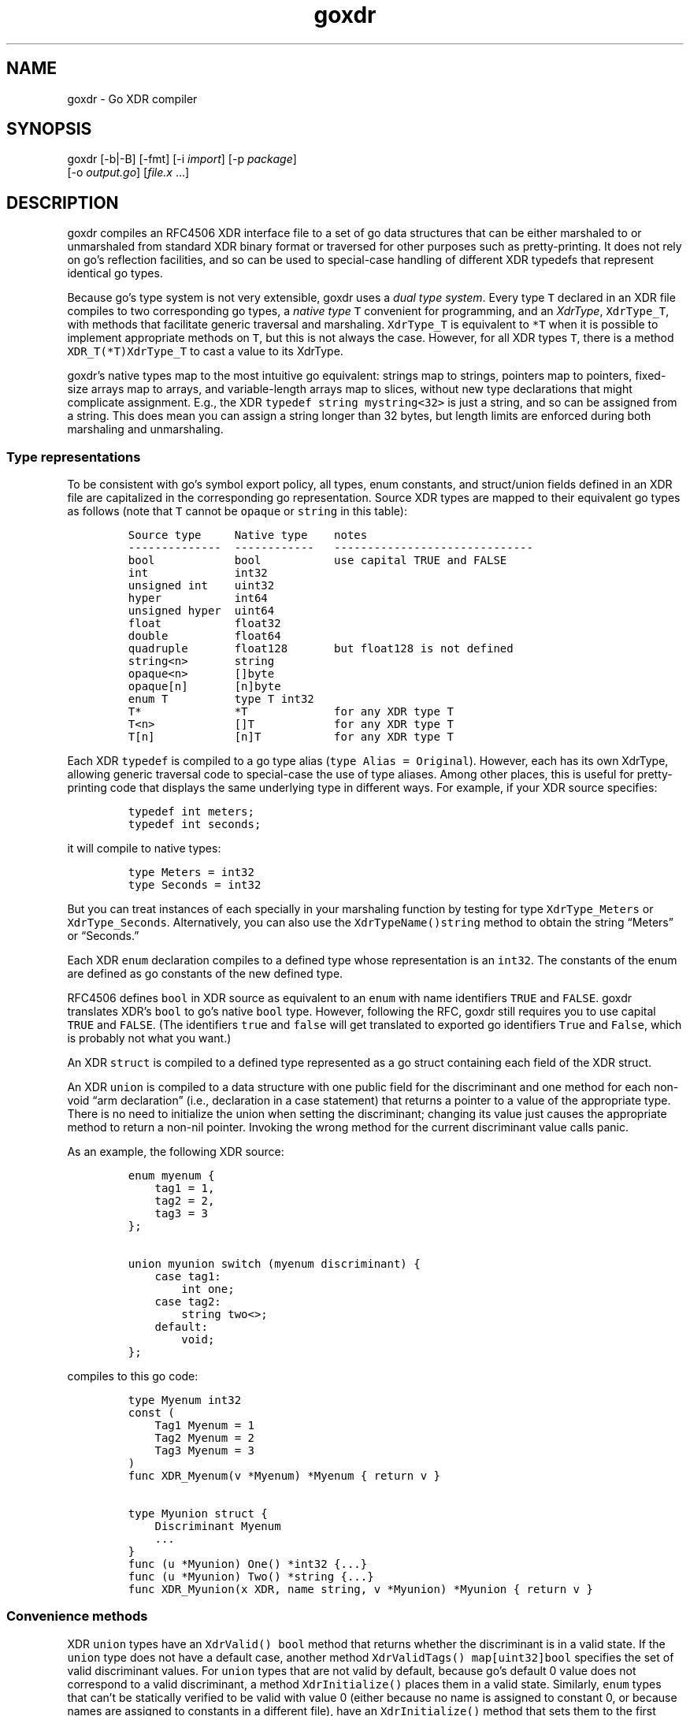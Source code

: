 .\" Automatically generated by Pandoc 2.14.0.2
.\"
.TH "goxdr" "1" "" "" ""
.hy
.SH NAME
.PP
goxdr - Go XDR compiler
.SH SYNOPSIS
.PP
goxdr [-b|-B] [-fmt] [-i \f[I]import\f[R]] [-p \f[I]package\f[R]]
.PD 0
.P
.PD
\ \ \ \ \ \ [-o \f[I]output.go\f[R]] [\f[I]file.x\f[R] \&...]
.SH DESCRIPTION
.PP
goxdr compiles an RFC4506 XDR interface file to a set of go data
structures that can be either marshaled to or unmarshaled from standard
XDR binary format or traversed for other purposes such as
pretty-printing.
It does not rely on go\[cq]s reflection facilities, and so can be used
to special-case handling of different XDR typedefs that represent
identical go types.
.PP
Because go\[cq]s type system is not very extensible, goxdr uses a
\f[I]dual type system\f[R].
Every type \f[C]T\f[R] declared in an XDR file compiles to two
corresponding go types, a \f[I]native type\f[R] \f[C]T\f[R] convenient
for programming, and an \f[I]XdrType\f[R], \f[C]XdrType_T\f[R], with
methods that facilitate generic traversal and marshaling.
\f[C]XdrType_T\f[R] is equivalent to \f[C]*T\f[R] when it is possible to
implement appropriate methods on \f[C]T\f[R], but this is not always the
case.
However, for all XDR types \f[C]T\f[R], there is a method
\f[C]XDR_T(*T)XdrType_T\f[R] to cast a value to its XdrType.
.PP
goxdr\[cq]s native types map to the most intuitive go equivalent:
strings map to strings, pointers map to pointers, fixed-size arrays map
to arrays, and variable-length arrays map to slices, without new type
declarations that might complicate assignment.
E.g., the XDR \f[C]typedef string mystring<32>\f[R] is just a string,
and so can be assigned from a string.
This does mean you can assign a string longer than 32 bytes, but length
limits are enforced during both marshaling and unmarshaling.
.SS Type representations
.PP
To be consistent with go\[cq]s symbol export policy, all types, enum
constants, and struct/union fields defined in an XDR file are
capitalized in the corresponding go representation.
Source XDR types are mapped to their equivalent go types as follows
(note that \f[C]T\f[R] cannot be \f[C]opaque\f[R] or \f[C]string\f[R] in
this table):
.IP
.nf
\f[C]
Source type     Native type    notes
--------------  ------------   ------------------------------
bool            bool           use capital TRUE and FALSE
int             int32
unsigned int    uint32
hyper           int64
unsigned hyper  uint64
float           float32
double          float64
quadruple       float128       but float128 is not defined
string<n>       string
opaque<n>       []byte
opaque[n]       [n]byte
enum T          type T int32
T*              *T             for any XDR type T
T<n>            []T            for any XDR type T
T[n]            [n]T           for any XDR type T
\f[R]
.fi
.PP
Each XDR \f[C]typedef\f[R] is compiled to a go type alias
(\f[C]type Alias = Original\f[R]).
However, each has its own XdrType, allowing generic traversal code to
special-case the use of type aliases.
Among other places, this is useful for pretty-printing code that
displays the same underlying type in different ways.
For example, if your XDR source specifies:
.IP
.nf
\f[C]
typedef int meters;
typedef int seconds;
\f[R]
.fi
.PP
it will compile to native types:
.IP
.nf
\f[C]
type Meters = int32
type Seconds = int32
\f[R]
.fi
.PP
But you can treat instances of each specially in your marshaling
function by testing for type \f[C]XdrType_Meters\f[R] or
\f[C]XdrType_Seconds\f[R].
Alternatively, you can also use the \f[C]XdrTypeName()string\f[R] method
to obtain the string \[lq]Meters\[rq] or \[lq]Seconds.\[rq]
.PP
Each XDR \f[C]enum\f[R] declaration compiles to a defined type whose
representation is an \f[C]int32\f[R].
The constants of the enum are defined as go constants of the new defined
type.
.PP
RFC4506 defines \f[C]bool\f[R] in XDR source as equivalent to an
\f[C]enum\f[R] with name identifiers \f[C]TRUE\f[R] and \f[C]FALSE\f[R].
goxdr translates XDR\[cq]s \f[C]bool\f[R] to go\[cq]s native
\f[C]bool\f[R] type.
However, following the RFC, goxdr still requires you to use capital
\f[C]TRUE\f[R] and \f[C]FALSE\f[R].
(The identifiers \f[C]true\f[R] and \f[C]false\f[R] will get translated
to exported go identifiers \f[C]True\f[R] and \f[C]False\f[R], which is
probably not what you want.)
.PP
An XDR \f[C]struct\f[R] is compiled to a defined type represented as a
go struct containing each field of the XDR struct.
.PP
An XDR \f[C]union\f[R] is compiled to a data structure with one public
field for the discriminant and one method for each non-void \[lq]arm
declaration\[rq] (i.e., declaration in a case statement) that returns a
pointer to a value of the appropriate type.
There is no need to initialize the union when setting the discriminant;
changing its value just causes the appropriate method to return a
non-nil pointer.
Invoking the wrong method for the current discriminant value calls
panic.
.PP
As an example, the following XDR source:
.IP
.nf
\f[C]
enum myenum {
    tag1 = 1,
    tag2 = 2,
    tag3 = 3
};

union myunion switch (myenum discriminant) {
    case tag1:
        int one;
    case tag2:
        string two<>;
    default:
        void;
};
\f[R]
.fi
.PP
compiles to this go code:
.IP
.nf
\f[C]
type Myenum int32
const (
    Tag1 Myenum = 1
    Tag2 Myenum = 2
    Tag3 Myenum = 3
)
func XDR_Myenum(v *Myenum) *Myenum { return v }

type Myunion struct {
    Discriminant Myenum
    ...
}
func (u *Myunion) One() *int32 {...}
func (u *Myunion) Two() *string {...}
func XDR_Myunion(x XDR, name string, v *Myunion) *Myunion { return v }
\f[R]
.fi
.SS Convenience methods
.PP
XDR \f[C]union\f[R] types have an \f[C]XdrValid() bool\f[R] method that
returns whether the discriminant is in a valid state.
If the \f[C]union\f[R] type does not have a default case, another method
\f[C]XdrValidTags() map[uint32]bool\f[R] specifies the set of valid
discriminant values.
For \f[C]union\f[R] types that are not valid by default, because
go\[cq]s default 0 value does not correspond to a valid discriminant, a
method \f[C]XdrInitialize()\f[R] places them in a valid state.
Similarly, \f[C]enum\f[R] types that can\[cq]t be statically verified to
be valid with value 0 (either because no name is assigned to constant 0,
or because names are assigned to constants in a different file), have an
\f[C]XdrInitialize()\f[R] method that sets them to the first name in the
\f[C]enum\f[R] definition.
.SS The XDR interface
.PP
As previously mentioned, every native type \f[C]T\f[R] generated by
goxdr (where \f[C]T\f[R] is the capitalized go type), including
typedefs, there is a corresponding XdrType into which one can cast the
native type by means of a generated function:
.IP
.nf
\f[C]
func XDR_T(v *T) XdrType_T {...}
\f[R]
.fi
.PP
All XdrTypes support the \f[C]XdrType\f[R] interface:
.IP
.nf
\f[C]
type XdrType interface {
    XdrTypeName() string
    XdrValue() interface{}
    XdrPointer() interface{}
    XdrMarshal(XDR, string)
}
\f[R]
.fi
.PP
The XdrType can be marshaled, unmarshaled, or otherwise traversed by
means of the \f[C]XdrMarshal(x XDR, name string)\f[R] method.
Note the \f[C]name\f[R] argument has no effect for RFC4506-compliant
binary marshaling, and can safely be supplied as the empty string
\f[C]\[dq]\[dq]\f[R].
However, when traversing an XDR type for other purposes such as
pretty-printing, \f[C]name\f[R] will be set to the nested name of the
field (with components separated by period).
.PP
The argument \f[C]x\f[R] implements the XDR interface and determines
what XDR_T actually does (i.e., marshal or unmarshal).
It has the following interface:
.IP
.nf
\f[C]
type XDR interface {
    Marshal(name string, val XdrType)
    Sprintf(string, ...interface{}) string
}
\f[R]
.fi
.PP
\f[C]Sprintf\f[R] is expected to be a copy of \f[C]fmt.Sprintf\f[R].
However, XDR back-ends that do not make use of the \f[C]name\f[R]
argument (notably marshaling to RFC4506 binary format) can save some
overhead by returning an empty string.
Hence, the two sensible implementations of \f[C]Sprintf\f[R] are:
.IP
.nf
\f[C]
func (xp *MyXDR1) Sprintf(f string, args ...interface{}) string {
    return fmt.Sprintf(f, args...)
}

func (xp *MyXDR2) Sprintf(f string, args ...interface{}) string {
    return \[dq]\[dq]
}
\f[R]
.fi
.PP
\f[C]Marshal\f[R] is the method that actually does whatever work will be
applied to the data structure.
The second argument, \f[C]val\f[R], will be the go value that must be
marshaled/unmarshaled.
To simplify data structure traversal, XdrTypes implement various more
specific interfaces that extend \f[C]XdrType\f[R] allowing many
different types to be handled identically.
Specifically:
.IP \[bu] 2
For bool and all 32-bit numeric types (including the size of
variable-length arrays), The XdrType implements \f[C]XdrNum32\f[R],
which allows the value to be extracted and set as a \f[C]uint32\f[R].
.IP \[bu] 2
For all 64-bit numeric types, the XdrType imlements \f[C]XdrNum64\f[R],
which allows the value to be extracted and set as a \f[C]uint64\f[R].
.IP \[bu] 2
For \f[C]struct\f[R] and \f[C]union\f[R] types, the XdrType is just a
pointer to the type being marshaled.
However, these types implement the \f[C]XdrAggregate\f[R] interface,
which extends \f[C]XdrType\f[R] with the method
\f[C]XdrRecurse(x XDR, name string)\f[R] that recursively marshals every
field of the type.
\f[C]union\f[R] types also implement the \f[C]XdrUnion\f[R] interface.
.IP \[bu] 2
An \f[C]enum\f[R] type \f[C]T\f[R] also just uses \f[C]*T\f[R] as its
XdrType, but \f[C]enum\f[R] types implement \f[C]XdrNum32\f[R] instead
of \f[C]XdrAggregate\f[R].
They also implement the \f[C]XdrEnum\f[R] interface, which provides
access to symbolic names via the
\f[C]XdrEnumNames() map[int32]string\f[R] method.
.IP \[bu] 2
Fixed-length arrays (other than \f[C]opaque[]\f[R]) have a generated
XdrType that implements the \f[C]XdrArray\f[R] interface, which extends
\f[C]XdrAggregate\f[R].
Calling \f[C]XdrRecurse\f[R] on an array iterates over the array to
marshal each element individually.
.IP \[bu] 2
Variable-length arrays (other than \f[C]opaque<>\f[R]) also use a
generated XdrType implementing the \f[C]XdrVec\f[R] interface, which
also extends \f[C]XdrAggregate\f[R].
The \f[C]XdrRecurse\f[R] method first calls \f[C]Marshal\f[R] on a value
of \f[C]XdrSize\f[R] to get or set the size of the array, then calls
\f[C]Marshal\f[R] on each element of the array as with fixed-length
arrays.
.IP \[bu] 2
Similar to variable-length arrays, pointers use a generated XdrType that
implements the \f[C]XdrPtr\f[R] interface, which extends
\f[C]XdrAggregate\f[R].
The \f[C]XdrRecurse\f[R] method first calls \f[C]Marshal\f[R] marshal on
another generated type that implements the \f[C]XdrNum32\f[R] interface
(capable of containing the value 0 or 1 to indicate nil or
value-present), then, if the pointer is non-nil, it calls
\f[C]Marshal\f[R] on the underlying value.
.IP \[bu] 2
\f[C]string\f[R] has \f[C]XdrType\f[R] of \f[C]XdrString\f[R], which
also encodes the size bound of the string and implements the
\f[C]XdrVarBytes\f[R] and \f[C]XdrBytes\f[R] interfaces that extend
\f[C]XdrType\f[R].
.IP \[bu] 2
\f[C]opaque<>\f[R] has an \f[C]XdrType\f[R] of \f[C]XdrVecOpaque\f[R],
which also implements the \f[C]XdrVarBytes\f[R] and \f[C]XdrBytes\f[R]
interfaces that extend \f[C]XdrType\f[R].
.IP \[bu] 2
\f[C]opaque[]\f[R] is passed as a generated type implementing
\f[C]XdrArrayOpaque\f[R], which extends \f[C]XdrBytes\f[R] but not
\f[C]XdrVarBytes\f[R].
.PP
For most types, you can recover the native type from the XdrType via the
the \f[C]XdrPointer()\f[R] and \f[C]XdrValue()\f[R] methods, which
return an \f[C]interface{}\f[R].
One exception is arrays (including \f[C]opaque[]\f[R]), for which
\f[C]XdrValue()\f[R] returns a slice to avoid copying the entire array.
Also, the fake \f[C]bool\f[R] on which \f[C]Marshal\f[R] is called for a
pointer type supports \f[C]XdrValue()\f[R] but returns \f[C]nil\f[R]
from \f[C]XdrPointer()\f[R] since there is no actual \f[C]bool\f[R] to
point to.
.PP
The \f[C]XdrTypeName()\f[R] method returns a string describing the
underlying type as declared in the XDR file, including any
\f[C]typedef\f[R] aliases used.
The string returned may have a suffix of
\[lq]*\[lq],\[rq]?\[lq],\[rq]<>\[lq], or\[rq][]\[rq] to indicate
pointers, the boolean associated with a pointer, a variable-length
array, and a fixed-length array, respectively.
If you want the actual size or bound that would go inside the
\[lq][]\[rq] or \[lq]<>\[rq], you will need to obtain these from the
\f[C]XdrArraySize()uint32\f[R] or \f[C]XdrBound()uint32\f[R] method
respectively.
.PP
The table below summarizes the (overlapping) interfaces implemented by
the the different XdrTypes generated.
In the table, \f[C]T\f[R] stands for a complete standalone XDR type (so
not \f[C]string\f[R] or \f[C]opaque\f[R]).
Basic marshaling can be performed in a type switch statement handling
interfaces that cover all types, for instance \f[C]XdrNum32\f[R],
\f[C]XdrNum64\f[R], \f[C]XdrBytes\f[R], and \f[C]XdrAggregate\f[R].
.IP
.nf
\f[C]
Interface       Implemented for XDR source types
-----------     --------------------------------------------
XdrNum32        bool, [unsigned] int, enums, float,
                size, pointer present flag
XdrNum64        [unsigned] hyper, double
XdrArray        T[n]
XdrVec          T<n>
XdrPtr          T*
XdrEnum         enum T
XdrUnion        union T
XdrBytes        string<n>, opaque[n], opaque<n>
XdrVarBytes     string<n>, opaque<n>
XdrArrayOpaque  opaque[n]
XdrAggregate    struct T, union T, T*, T<n>, T[n]
XdrTypedef      typedef BaseT T
fmt.Stringer    all types in XdrNum{32,64} and XdrBytes
fmt.Scanner     all types in XdrNum{32,64} and XdrBytes
XdrType         all XDR types
\f[R]
.fi
.SS XDR functions
.PP
As previously mentioned, each (capitalized) type \f[C]T\f[R] output by
goxdr also has function \f[C]XDR_T\f[R] that returns an instance of
\f[C]XdrType\f[R].
For \f[C]struct\f[R], \f[C]union\f[R], and \f[C]enum\f[R] types, this
function is the identity function:
.IP
.nf
\f[C]
func XDR_T(v *T) XdrType_T { return v }
\f[R]
.fi
.PP
For other types, however, this returns a defined type implementing the
interfaces described in the previous subsection.
As an example, the following function in the pre-defined boilerplate
casts an ordinary \f[C]*int32\f[R] into the defined type
\f[C]*XdrInt32\f[R], which implements the \f[C]XdrNum32\f[R] interface:
.IP
.nf
\f[C]
type XdrInt32 int32
type XdrType_int32 = *XdrInt32
// ... implementation of XdrNum32 methods ...
func (XdrInt32) XdrTypeName() string { return \[dq]int32\[dq] }
func (v *XdrInt32) XdrPointer() interface{} { return (*int32)(v) }
func (v XdrInt32) XdrValue() interface{} { return int32(v) }
func (v *XdrInt32) XdrMarshal(x XDR, name string) { x.Marshal(name, v) }
func XDR_int32(v *int32) *XdrInt32 { return (*XdrInt32)(v) }
\f[R]
.fi
.PP
The following table lists the concrete types passed to the
\f[C]Marshal\f[R] method.
Note that types listed as \f[C]generated\f[R] get passed as a different
defined type for each underlying type \f[C]T\f[R].
The defined type makes the size bound availble via an
\f[C]XdrBound()\f[R] method, since that information cannot conveniently
be encoded as part of the go type.
.IP
.nf
\f[C]
XDR type        Marshaled as    notes
--------------  --------------  -------------------------------
bool            *XdrBool
int             *XdrInt32
unsigned int    *XdrUint32
float           *XdrFloat32
hyper           *XdrInt64
unsigned hyper  *XdrUint64
double          *XdrFloat64
string<n>       XdrString
opaque<n>       XdrVecOpaque
opaque[n]       generated
T               *T              for struct, enum, union
T[n]            generated
T*              generated
T<n>            generated
size            *XdrSize        when recursing in T<n>
typedef         generated       XdrBaseType(v) gives inner type
\f[R]
.fi
.PP
Note that an XDR \f[C]Marshal(name string, v XdrType)\f[R] method can
use a type switch to special-case certain interfaces and types.
If you test \f[C]v\f[R] against interfaces (e.g., \f[C]XdrNum32\f[R]),
it will work regardless of typedefs.
If you test \f[C]v\f[R] for specific types, such as \f[C]XdrString\f[R]
or \f[C]XdrType_int32\f[R], it will not work for typedefs.
You can, however, switch on \f[C]XdrBaseType(v)\f[R] to check the
underlying base type.
You can also, of course, switch on the native type returned by
v.XdrPointer(), which is not affected by typedefs.
\f[C]XdrTypeName()\f[R] is also useful to check for typedefs, but to do
so should be called on \f[C]v\f[R] rather than \f[C]XdrBaseType(v)\f[R].
.PP
\f[C]XdrMarshal\f[R] methods panic with type \f[C]XdrError\f[R] (a
user-defined string) if the input is invalid or a value is out of range.
.SS Pre-defined XDR types
.PP
The types \f[C]XdrOut\f[R], \f[C]XdrIn\f[R], and \f[C]XdrPrint\f[R] in
the boilerplate code (by default package
\f[C]\[dq]github.com/xdrpp/goxdr/xdr\[dq]\f[R]) implement the
\f[C]XDR\f[R] interface and perform RFC4506 binary marshaling, RFC4506
binary unmarshaling, and pretty-printing, respectively.
.IP
.nf
\f[C]
type XdrOut struct {
    Out io.Writer
}
type XdrIn struct {
    In io.Reader
}
type XdrPrint struct {
    Out io.Writer
}
\f[R]
.fi
.SS Program and version declarations
.PP
Each version declaration inside a program declaration gets compiled down
to an interface with the same name as the version.
For example this declaration
.IP
.nf
\f[C]
program my_prog {
  version my_vers {
    void null(void) = 1;
    int Increment(int) = 2;
    void MultiArg(int, int) = 3;
  } = 1;
} = 0x20000000;
\f[R]
.fi
.PP
yields the following interface:
.IP
.nf
\f[C]
type My_vers interface {
    Null()
    Increment(*int32) *int32
    MultiArg(*int32, *int32)
}
\f[R]
.fi
.PP
In addition, goxdr creates a type that implements the \f[C]My_vers\f[R]
interface (for use in clients):
.IP
.nf
\f[C]
type My_vers_Client struct {
    XdrSend func(XdrProc) error
}
func (c My_vers_Client) Null() {...}
func (c My_vers_Client) Increment(a1 *int32) *int32 {...}
func (c My_vers_Client) MultiArg(a1 *int32, a2 *int32) {...}
\f[R]
.fi
.PP
The methods all bundle their argument and result types into a type
implementing \f[C]XdrProc\f[R], and pass it to a function
\f[C]XdrSend\f[R].
An \f[C]XdrProc\f[R] instance contains all the information necessary to
marshal a remote procedure call and its result, namely the program,
version, and procedure numbers as well as both the arguments and results
ready to be marshaled in \f[C]XdrType\f[R] format.
\f[C]GetArg()\f[R] returns the arguments supplied by the user, while
\f[C]GetRes()\f[R] returns a result type expected to be overwritten by
the result of the RPC.
.IP
.nf
\f[C]
type XdrProc interface {
    Prog() uint32
    Vers() uint32
    Proc() uint32
    ProgName() string
    VersName() string
    ProcName() string
    GetArg() XdrType
    GetRes() XdrType
}
\f[R]
.fi
.PP
For the server side, goxdr generates a type \f[C]My_vers_Server\f[R]
that takes an instance of \f[C]My_vers\f[R] and allows lookup of
argument and result types by procedure number.
Specifically, \f[C]My_vers_Server\f[R] just requires an instance of
\f[C]My_vers\f[R], and then generically exposes it through the
\f[C]XdrSrv\f[R] interface.
.IP
.nf
\f[C]
type My_vers_Server struct {
    Srv My_vers
}
func (s My_vers_Server) GetProc(p uint32) XdrSrvProc {...}
var _ XdrSrv = My_vers_Server{}    // implements XdrSrv interface
\f[R]
.fi
.PP
\f[C]XdrSrv\f[R] provides everything an RFC5531 RPC library needs to
marshal and unmarshal arguments.
The \f[C]Do()\f[R] method of an \f[C]XdrSrvProc\f[R] calls the
underlying method on \f[C]My_vers_Server\f[R].
Hence, program-independent RPC code can call \f[C]proc := GetProc()\f[R]
to get the \f[C]XdrSrvProc\f[R], then unmarshal \f[C]proc.GetArg()\f[R],
then call \f[C]proc.Do()\f[R] to handle the call, and finally marshal
the result from \f[C]proc.GetRes()\f[R].
.IP
.nf
\f[C]
type XdrSrvProc interface {
    XdrProc
    Do()
}

type XdrSrv interface {
    Prog() uint32
    Vers() uint32
    ProgName() string
    VersName() string
    GetProc(uint32) XdrSrvProc
}
\f[R]
.fi
.SH OPTIONS
.PP
goxdr supports the following options:
.TP
\f[B]\f[CB]-help\f[B]\f[R]
Print a brief usage message.
.TP
\f[B]\f[CB]-b\f[B]\f[R]
goxdr by default imports \f[C]\[dq]github.com/xdrpp/goxdr/xdr\[dq]\f[R],
a module with boilerplate code to assist in marshaling and unmarshaling
values, including code for interfaces such as \f[C]XDR\f[R] and
\f[C]XdrNum32\f[R] as well as helper types implementing these interfaces
(\f[C]XdrInt32\f[R], \f[C]XdrUint32\f[R], etc.).
This option suppresses that default import.
This can be useful if you are importing another package that includes
the boilerplate (see \f[C]-B\f[R]).
.TP
\f[B]\f[CB]-B\f[B]\f[R]
Causes goxdr to emit the boilerplate into its output instead of
importing it.
Implies \f[C]-b\f[R].
Note only one copy of the boilerplate should be included in a package.
If you use goxdr to compile all XDR input files to a single go file (the
recommended usage), then you will get only one copy of the boilerplate
with \f[C]-B\f[R].
However, if you compile different XDR files into different go files, you
will need to specify \f[C]-b\f[R] with each XDR input file to avoid
including the boilerplate, then run goxdr with no input files
(\f[C]goxdr -B -o goxdr_boilerplate.go\f[R]) to get one copy of the
boilerplate.
You should also use \f[C]-b\f[R] if you are importing another package
that already includes the boilerplate using the \f[C]-i\f[R] option
below.
.TP
\f[B]\f[CB]-enum-comments\f[B]\f[R]
When an enum has one or more constants annotated with a comment, this
options causes goxdr to emit a method
\f[C]XdrEnumComments() map[int32]string\f[R] that contains the comment
turned into a string.
The option is useful if, for instance, you have an enum encoding various
error conditions.
In that case you can put a human-readable description of the error
condition as a comment in the XDR source file, and access the text of
that comment from your program.
.TP
\f[B]\f[CB]-fmt\f[B]\f[R]
Pass the generated code through \f[C]gofmt -s\f[R] to simplify and
format it.
.TP
\f[B]\f[CB]-i\f[B]\f[R] \f[I]import_path\f[R]
Add the directive import .
\[lq]\f[I]import_path\f[R]\[rq] at the top of the output file.
This is needed when XDR files in the current package require XDR
structures defined in a different package, since XDR itself provides no
way to specify package scoping.
.TP
\f[B]\f[CB]-lax-discriminants\f[B]\f[R]
Cast all discriminants and cases (except bool) to int32, so that you can
use discriminants and cases that are different enum types.
.TP
\f[B]\f[CB]-o\f[B]\f[R] \f[I]output.go\f[R]
Write the output to file \f[I]output.go\f[R] instead of standard output.
.TP
\f[B]\f[CB]-p\f[B]\f[R] \f[I]package\f[R]
Specify the package name to use for the generated code.
The default is for the generated code to declare \f[C]package main\f[R].
.SH EXAMPLES
.PP
To serialize a data structure of type \f[C]MyType\f[R]:
.IP
.nf
\f[C]
func serialize_Mytype(val *MyType) []byte {
    buf := &bytes.Buffer{}
    XDR_MyType(val).XdrMarshal(&XdrOut{ buf }, \[dq]\[dq])
    return buf.Bytes()
}
\f[R]
.fi
.PP
To serialize/unserialize an arbitrary instance of \f[C]XdrType\f[R]:
.IP
.nf
\f[C]
func serialize(val XdrType) []byte {
    buf := &bytes.Buffer{}
    val.XdrMarshal(&XdrOut{ buf }, \[dq]\[dq])
    return buf.Bytes()
}

func deserialize(val XdrType, in []byte) (e error) {
    defer func() {
        switch i := recover().(type) {
        case nil:
        case XdrError:
            e = i
        default:
            panic(i)
        }
    }()
    val.XdrMarshal(&XdrIn{ bytes.NewBuffer(in) }, \[dq]\[dq])
    return nil
}
\f[R]
.fi
.PP
To pretty-print an arbitrary XDR-defined data structure, but
special-case any fields of type \f[C]MySpecialStruct\f[R] by formatting
them with a function called \f[C]MySpecialString(*MySpecialStruct)\f[R],
you can do the following:
.IP
.nf
\f[C]
type XdrMyPrint struct {
    Out io.Writer
}

func (xp *XdrMyPrint) Sprintf(f string, args ...interface{}) string {
    return fmt.Sprintf(f, args...)
}

func (xp *XdrMyPrint) Marshal(name string, i XdrType) {
    switch v := i.(type) {
    case *MySpecialStruct:
        fmt.Fprintf(xp.Out, \[dq]%s: %s\[rs]n\[dq], name, MySpecialString(v))
    case fmt.Stringer:
        fmt.Fprintf(xp.Out, \[dq]%s: %s\[rs]n\[dq], name, v.String())
    case XdrPtr:
        fmt.Fprintf(xp.Out, \[dq]%s._present: %v\[rs]n\[dq], name, v.GetPresent())
        v.XdrMarshalValue(xp, name)
    case XdrVec:
        fmt.Fprintf(xp.Out, \[dq]%s.len: %d\[rs]n\[dq], name, v.GetVecLen())
        v.XdrMarshalN(xp, name, v.GetVecLen())
    case XdrAggregate:
        v.XdrRecurse(xp, name)
    default:
        fmt.Fprintf(xp.Out, \[dq]%s: %v\[rs]n\[dq], name, i)
    }
}

func MyXdrToString(t XdrType) string {
    out := &strings.Builder{}
    t.XdrMarshal(&XdrMyPrint{out}, \[dq]\[dq])
    return out.String()
}
\f[R]
.fi
.SH SEE ALSO
.PP
rpcgen(1), xdrc(1)
.PP
<https://tools.ietf.org/html/rfc4506>,
<https://tools.ietf.org/html/rfc5531>
.SH BUGS
.PP
goxdr is not hygienic.
Because it capitalizes symbols, it could produce a name clash if two
symbols differ only in the capitalization of the first letter.
Moreover, it introduces various helper types and functions that begin
\f[C]XDR_\f[R] or \f[C]Xdr\f[R], so could produce incorrect code if
users employ such identifiers in XDR files.
Though RFC4506 disallows identifiers that start with underscore, goxdr
accepts them and produces code with inconsistent export semantics (since
underscore cannot be capitalized).
.PP
With \f[C]-lax-discriminants\f[R], when unions use type bool as a
discriminant, goxdr generates incorrect code unless it knows that the
discriminant is of type bool.
(This is because go provides no uniform syntax for converting both enums
and bools to int32.) goxdr tries to figure out when the union
discriminant is of type bool by following typedefs in the file, but this
doesn\[cq]t work work if you use type aliases defined in a different
file.
.PP
IEEE 754 floating point allows for many different NaN (not a number)
values.
The marshaling code simply takes whatever binary value go has sitting in
memory, byteswapping on little-endian machines.
Other languages and XDR implemenations may produce different NaN values
from the same code.
Hence, in the presence of floating point, the marshaled output of
seemingly deterministic code may vary across implementations.
.SH AUTHORS
David Mazi\[`e]res.
